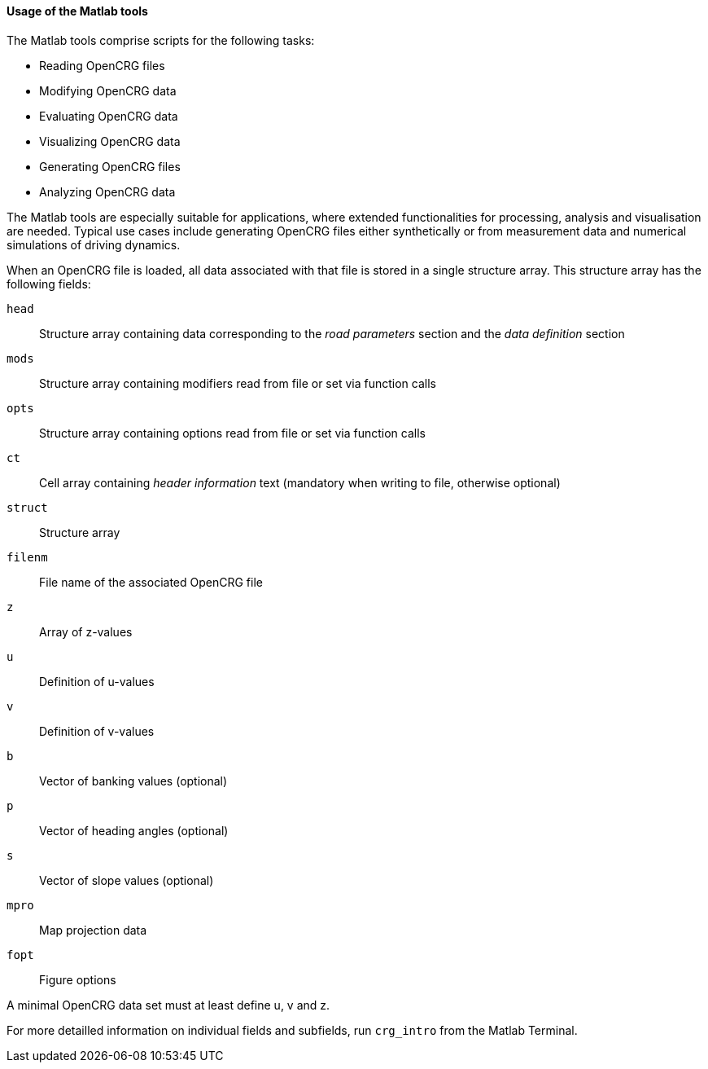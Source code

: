 ==== Usage of the Matlab tools

The Matlab tools comprise scripts for the following tasks:

 * Reading OpenCRG files
 * Modifying OpenCRG data
 * Evaluating OpenCRG data
 * Visualizing OpenCRG data
 * Generating OpenCRG files
 * Analyzing OpenCRG data

The Matlab tools are especially suitable for applications, where extended functionalities for processing, analysis and visualisation are needed. Typical use cases include generating OpenCRG files either synthetically or from measurement data and numerical simulations of driving dynamics.

When an OpenCRG file is loaded, all data associated with that file is stored in a single structure array. This structure array has the following fields:

`head`:: Structure array containing data corresponding to the _road parameters_ section and the _data definition_ section
`mods`:: Structure array containing modifiers read from file or set via function calls
`opts`:: Structure array containing options read from file or set via function calls
`ct`:: Cell array containing _header information_ text (mandatory when writing to file, otherwise optional)
`struct`:: Structure array
`filenm`:: File name of the associated OpenCRG file
`z`:: Array of z-values
`u`:: Definition of u-values
`v`:: Definition of v-values
`b`:: Vector of banking values (optional)
`p`:: Vector of heading angles (optional)
`s`:: Vector of slope values (optional)
`mpro`:: Map projection data
`fopt`:: Figure options

A minimal OpenCRG data set must at least define u, v and z. 

For more detailled information on individual fields and subfields, run `crg_intro` from the Matlab Terminal.

//TODO: Can crg_check calculate u and v from data.head?


